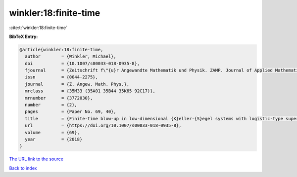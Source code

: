 winkler:18:finite-time
======================

:cite:t:`winkler:18:finite-time`

**BibTeX Entry:**

.. code-block:: bibtex

   @article{winkler:18:finite-time,
     author        = {Winkler, Michael},
     doi           = {10.1007/s00033-018-0935-8},
     fjournal      = {Zeitschrift f\"{u}r Angewandte Mathematik und Physik. ZAMP. Journal of Applied Mathematics and Physics. Journal de Math\'{e}matiques et de Physique Appliqu\'{e}es},
     issn          = {0044-2275},
     journal       = {Z. Angew. Math. Phys.},
     mrclass       = {35M33 (35A01 35B44 35K65 92C17)},
     mrnumber      = {3772030},
     number        = {2},
     pages         = {Paper No. 69, 40},
     title         = {Finite-time blow-up in low-dimensional {K}eller-{S}egel systems with logistic-type superlinear degradation},
     url           = {https://doi.org/10.1007/s00033-018-0935-8},
     volume        = {69},
     year          = {2018}
   }

`The URL link to the source <https://doi.org/10.1007/s00033-018-0935-8>`__


`Back to index <../By-Cite-Keys.html>`__
